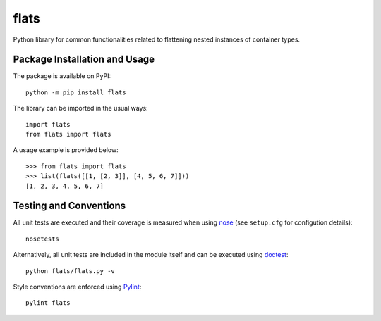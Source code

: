 =====
flats
=====

Python library for common functionalities related to flattening nested instances of container types.

.. image:: https://badge.fury.io/py/flats.svg
   :target: https://badge.fury.io/py/flats
   :alt: PyPI version and link.

Package Installation and Usage
------------------------------
The package is available on PyPI::

    python -m pip install flats

The library can be imported in the usual ways::

    import flats
    from flats import flats

A usage example is provided  below::

    >>> from flats import flats
    >>> list(flats([[1, [2, 3]], [4, 5, 6, 7]]))
    [1, 2, 3, 4, 5, 6, 7]

Testing and Conventions
-----------------------
All unit tests are executed and their coverage is measured when using `nose <https://nose.readthedocs.io/>`_ (see ``setup.cfg`` for configution details)::

    nosetests

Alternatively, all unit tests are included in the module itself and can be executed using `doctest <https://docs.python.org/3/library/doctest.html>`_::

    python flats/flats.py -v

Style conventions are enforced using `Pylint <https://www.pylint.org/>`_::

    pylint flats
